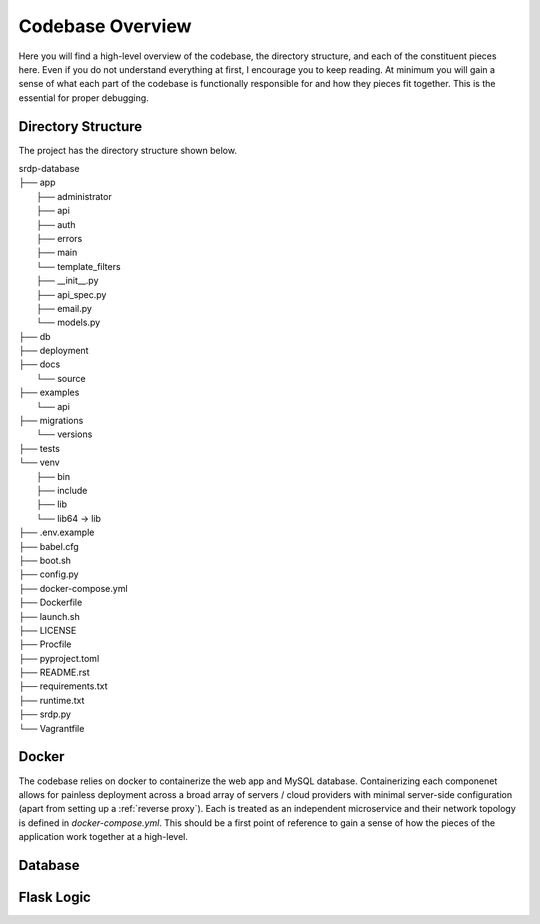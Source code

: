 Codebase Overview
==================

.. _codebase:

Here you will find a high-level overview of the codebase, the directory structure, and each of the constituent pieces here.
Even if you do not understand everything at first, I encourage you to keep reading. At minimum you will gain a sense of what
each part of the codebase is functionally responsible for and how they pieces fit together. This is the essential for proper
debugging.

.. _directoryStructure:

Directory Structure
-------------------

The project has the directory structure shown below.

| srdp-database
| ├── app
|     ├── administrator
|     ├── api
|     ├── auth
|     ├── errors
|     ├── main
|     └── template_filters
|     ├── __init__.py
|     ├── api_spec.py
|     ├── email.py
|     └── models.py
| ├── db
| ├── deployment
| ├── docs
|     └── source
| ├── examples
|     └── api
| ├── migrations
|     └── versions
| ├── tests
| └── venv
|     ├── bin
|     ├── include
|     ├── lib
|     └── lib64 -> lib
| ├── .env.example
| ├── babel.cfg
| ├── boot.sh
| ├── config.py
| ├── docker-compose.yml
| ├── Dockerfile
| ├── launch.sh
| ├── LICENSE
| ├── Procfile
| ├── pyproject.toml
| ├── README.rst
| ├── requirements.txt
| ├── runtime.txt
| ├── srdp.py
| └── Vagrantfile

.. _docker:

Docker
------

The codebase relies on docker to containerize the web app and MySQL database. Containerizing each componenet allows for
painless deployment across a broad array of servers / cloud providers with minimal server-side configuration
(apart from setting up a :ref:`reverse proxy`). Each is treated as an independent microservice and their
network topology is defined in `docker-compose.yml`. This should be a first point of reference to gain a sense of how
the pieces of the application work together at a high-level.

.. _database:

Database
--------

.. _flaskLogic:

Flask Logic
-----------



